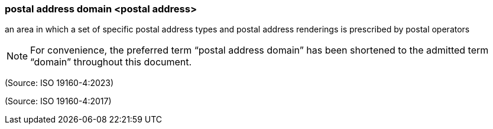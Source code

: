 === postal address domain <postal address>

an area in which a set of specific postal address types and postal address renderings is prescribed by postal operators

NOTE: For convenience, the preferred term “postal address domain” has been shortened to the admitted term “domain” throughout this document.

(Source: ISO 19160-4:2023)

(Source: ISO 19160-4:2017)

